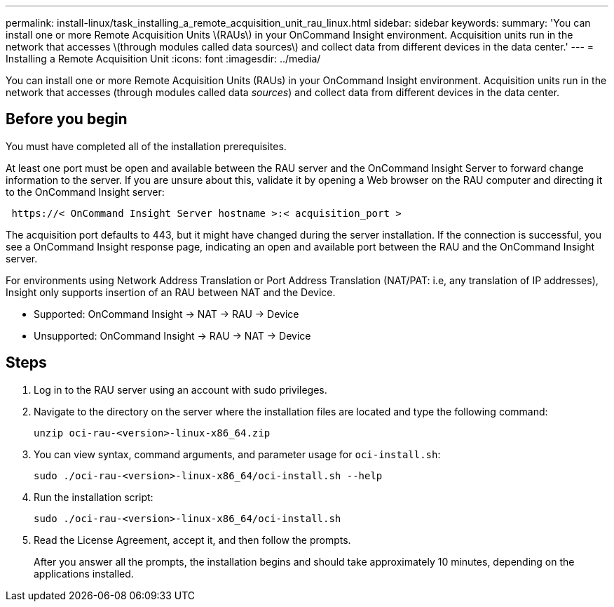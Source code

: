 ---
permalink: install-linux/task_installing_a_remote_acquisition_unit_rau_linux.html
sidebar: sidebar
keywords: 
summary: 'You can install one or more Remote Acquisition Units \(RAUs\) in your OnCommand Insight environment. Acquisition units run in the network that accesses \(through modules called data sources\) and collect data from different devices in the data center.'
---
= Installing a Remote Acquisition Unit
:icons: font
:imagesdir: ../media/

[.lead]
You can install one or more Remote Acquisition Units (RAUs) in your OnCommand Insight environment. Acquisition units run in the network that accesses (through modules called data _sources_) and collect data from different devices in the data center.

== Before you begin

You must have completed all of the installation prerequisites.

At least one port must be open and available between the RAU server and the OnCommand Insight Server to forward change information to the server. If you are unsure about this, validate it by opening a Web browser on the RAU computer and directing it to the OnCommand Insight server:

----
 https://< OnCommand Insight Server hostname >:< acquisition_port >
----

The acquisition port defaults to 443, but it might have changed during the server installation. If the connection is successful, you see a OnCommand Insight response page, indicating an open and available port between the RAU and the OnCommand Insight server.

For environments using Network Address Translation or Port Address Translation (NAT/PAT: i.e, any translation of IP addresses), Insight only supports insertion of an RAU between NAT and the Device.

* Supported: OnCommand Insight \-> NAT \-> RAU \-> Device
* Unsupported: OnCommand Insight \-> RAU \-> NAT \-> Device

== Steps

. Log in to the RAU server using an account with sudo privileges.
. Navigate to the directory on the server where the installation files are located and type the following command:
+
`unzip oci-rau-<version>-linux-x86_64.zip`

. You can view syntax, command arguments, and parameter usage for `oci-install.sh`:
+
`sudo ./oci-rau-<version>-linux-x86_64/oci-install.sh --help`

. Run the installation script:
+
`sudo ./oci-rau-<version>-linux-x86_64/oci-install.sh`

. Read the License Agreement, accept it, and then follow the prompts.
+
After you answer all the prompts, the installation begins and should take approximately 10 minutes, depending on the applications installed.
